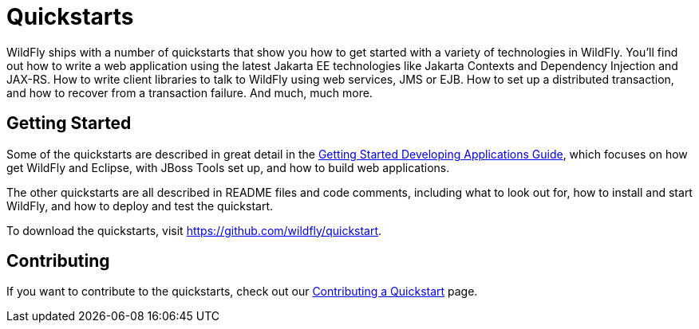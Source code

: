 [[Quickstarts]]
= Quickstarts

WildFly ships with a number of quickstarts that show you how to get
started with a variety of technologies in WildFly. You'll find out how
to write a web application using the latest Jakarta EE technologies like
Jakarta Contexts and Dependency Injection and JAX-RS. How to write client
libraries to talk to WildFly using web services, JMS or EJB. 
How to set up a distributed transaction, and how to recover from a 
transaction failure. And much, much more.

[[getting-started]]
== Getting Started

Some of the quickstarts are described in great detail in the
link:Getting_Started_Developing_Applications_Guide.html[Getting Started
Developing Applications Guide], which focuses on how get WildFly and
Eclipse, with JBoss Tools set up, and how to build web applications.

The other quickstarts are all described in README files and code
comments, including what to look out for, how to install and start
WildFly, and how to deploy and test the quickstart.

To download the quickstarts, visit
https://github.com/wildfly/quickstart.

[[contributing]]
== Contributing

If you want to contribute to the quickstarts, check out our
link:https://github.com/jboss-developer/jboss-developer-shared-resources/blob/master/guides/CONTRIBUTING.md#contribute-a-quickstart[Contributing a Quickstart] page.

